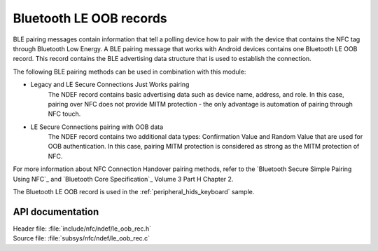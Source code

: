 .. _nfc_ndef_le_oob:

Bluetooth LE OOB records
########################

BLE pairing messages contain information that tell a polling device how to pair with the device that contains the NFC tag through Bluetooth Low Energy.
A BLE pairing message that works with Android devices contains one Bluetooth LE OOB record.
This record contains the BLE advertising data structure that is used to establish the connection.

The following BLE pairing methods can be used in combination with this module:

* Legacy and LE Secure Connections Just Works pairing
     The NDEF record contains basic advertising data such as device name, address, and role. In this case, pairing over NFC does not provide MITM protection - the only advantage is automation of pairing through NFC touch.
* LE Secure Connections pairing with OOB data
     The NDEF record contains two additional data types: Confirmation Value and Random Value that are used for OOB authentication. In this case, pairing MITM protection is considered as strong as the MITM protection of NFC.

For more information about NFC Connection Handover pairing methods, refer to the `Bluetooth Secure Simple Pairing Using NFC`_ and `Bluetooth Core Specification`_ Volume 3 Part H Chapter 2.

The Bluetooth LE OOB record is used in the :ref:`peripheral_hids_keyboard` sample.

API documentation
*****************

| Header file: :file:`include/nfc/ndef/le_oob_rec.h`
| Source file: :file:`subsys/nfc/ndef/le_oob_rec.c`

.. _nfc_ndef_le_oob_rec:

.. doxygengroup:: nfc_ndef_le_oob_rec
   :project: nrf
   :members:
